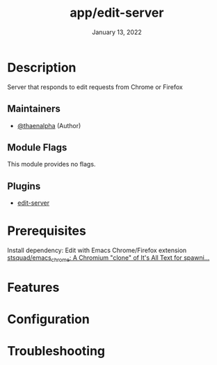 #+TITLE:   app/edit-server
#+DATE:    January 13, 2022
#+SINCE:   v3.0.0-alpha
#+STARTUP: inlineimages nofold

* Table of Contents :TOC_3:noexport:
- [[#description][Description]]
  - [[#maintainers][Maintainers]]
  - [[#module-flags][Module Flags]]
  - [[#plugins][Plugins]]
- [[#prerequisites][Prerequisites]]
- [[#features][Features]]
- [[#configuration][Configuration]]
- [[#troubleshooting][Troubleshooting]]

* Description
Server that responds to edit requests from Chrome or Firefox

** Maintainers
+ [[https://github.com/thaenalpha][@thaenalpha]] (Author)

** Module Flags
This module provides no flags.

** Plugins
+ [[https://github.com/stsquad/emacs_chrome][edit-server]]

* Prerequisites
Install dependency: Edit with Emacs Chrome/Firefox extension
[[https://github.com/stsquad/emacs_chrome][stsquad/emacs_chrome: A Chromium "clone" of It's All Text for spawni...]]

* Features
# An in-depth list of features, how to use them, and their dependencies.

* Configuration
# How to configure this module, including common problems and how to address them.

* Troubleshooting
# Common issues and their solution, or places to look for help.
